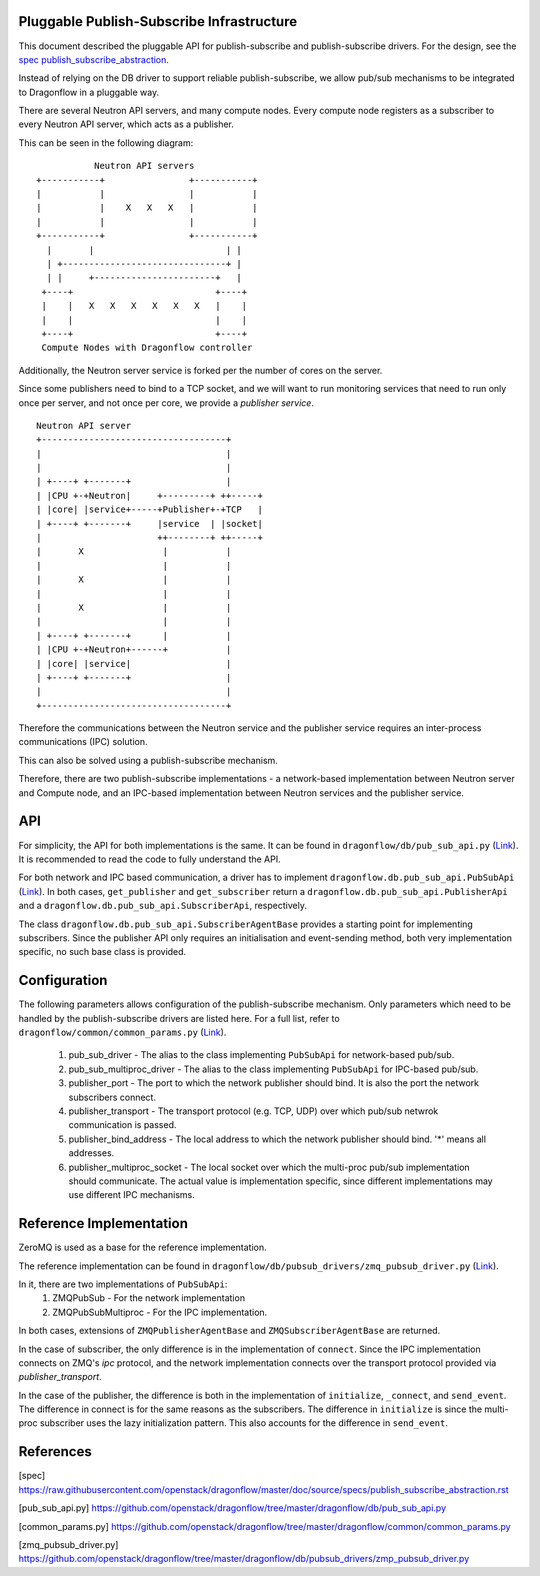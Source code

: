 ==========================================
Pluggable Publish-Subscribe Infrastructure
==========================================

This document described the pluggable API for publish-subscribe and 
publish-subscribe drivers. For the design, see the `spec
publish_subscribe_abstraction`__.

__ SPEC_

Instead of relying on the DB driver to support reliable publish-subscribe, we
allow pub/sub mechanisms to be integrated to Dragonflow in a pluggable way.

There are several Neutron API servers, and many compute nodes. Every compute
node registers as a subscriber to every Neutron API server, which acts as a
publisher.

This can be seen in the following diagram:

::

               Neutron API servers
    +-----------+                +-----------+
    |           |                |           |
    |           |    X   X   X   |           |
    |           |                |           |
    +-----------+                +-----------+
      |       |                         | |
      | +-------------------------------+ |
      | |     +-----------------------+   |
     +----+                           +----+
     |    |   X   X   X   X   X   X   |    |
     |    |                           |    |
     +----+                           +----+
     Compute Nodes with Dragonflow controller

Additionally, the Neutron server service is forked per the number of cores on
the server.

Since some publishers need to bind to a TCP socket, and we will want to run
monitoring services that need to run only once per server, and not once per
core, we provide a *publisher service*.

::

    Neutron API server
    +-----------------------------------+
    |                                   |
    |                                   |
    | +----+ +-------+                  |
    | |CPU +-+Neutron|     +---------+ ++-----+
    | |core| |service+-----+Publisher+-+TCP   |
    | +----+ +-------+     |service  | |socket|
    |                      ++--------+ ++-----+
    |       X               |           |
    |                       |           |
    |       X               |           |
    |                       |           |
    |       X               |           |
    |                       |           |
    | +----+ +-------+      |           |
    | |CPU +-+Neutron+------+           |
    | |core| |service|                  |
    | +----+ +-------+                  |
    |                                   |
    +-----------------------------------+

Therefore the communications between the Neutron service and the publisher
service requires an inter-process communications (IPC) solution.

This can also be solved using a publish-subscribe mechanism.

Therefore, there are two publish-subscribe implementations - a network-based
implementation between Neutron server and Compute node, and an IPC-based
implementation between Neutron services and the publisher service.

===
API
===

For simplicity, the API for both implementations is the same. It can be found
in ``dragonflow/db/pub_sub_api.py`` (`Link`__).
It is recommended to read the code to fully
understand the API.

__ _PUB_SUB_API

For both network and IPC based communication, a driver has to implement
``dragonflow.db.pub_sub_api.PubSubApi`` (`Link`__).  In both cases, ``get_publisher`` and
``get_subscriber`` return a ``dragonflow.db.pub_sub_api.PublisherApi`` and a
``dragonflow.db.pub_sub_api.SubscriberApi``, respectively.

__ _PUB_SUB_API

The class ``dragonflow.db.pub_sub_api.SubscriberAgentBase`` provides a starting
point for implementing subscribers. Since the publisher API only requires an
initialisation and event-sending method, both very implementation specific, no
such base class is provided.

=============
Configuration
=============

The following parameters allows configuration of the publish-subscribe
mechanism. Only parameters which need to be handled by the publish-subscribe
drivers are listed here. For a full list, refer to
``dragonflow/common/common_params.py`` (`Link`__).

__ _COMMON_PARAMS

 1. pub_sub_driver - The alias to the class implementing ``PubSubApi`` for
    network-based pub/sub.

 2. pub_sub_multiproc_driver - The alias to the class implementing ``PubSubApi``
    for IPC-based pub/sub.

 3. publisher_port - The port to which the network publisher should bind. It is
    also the port the network subscribers connect.

 4. publisher_transport - The transport protocol (e.g. TCP, UDP) over which
    pub/sub netwrok communication is passed.

 5. publisher_bind_address - The local address to which the network publisher
    should bind. '*' means all addresses.

 6. publisher_multiproc_socket - The local socket over which the multi-proc
    pub/sub implementation should communicate. The actual value is
    implementation specific, since different implementations may use different
    IPC mechanisms.

========================
Reference Implementation
========================

ZeroMQ is used as a base for the reference implementation.

The reference implementation can be found in
``dragonflow/db/pubsub_drivers/zmq_pubsub_driver.py`` (`Link`__).

__ _ZMQ_DRIVER

In it, there are two implementations of ``PubSubApi``:
 1. ZMQPubSub - For the network implementation
 2. ZMQPubSubMultiproc - For the IPC implementation.

In both cases, extensions of ``ZMQPublisherAgentBase`` and
``ZMQSubscriberAgentBase`` are returned.

In the case of subscriber, the only difference is in the implementation of
``connect``. Since the IPC implementation connects on ZMQ's *ipc* protocol, and
the network implementation connects over the transport protocol provided via
*publisher_transport*.

In the case of the publisher, the difference is both in the implementation of
``initialize``, ``_connect``, and ``send_event``. The difference in connect is for
the same reasons as the subscribers. The difference in ``initialize`` is since
the multi-proc subscriber uses the lazy initialization pattern. This also
accounts for the difference in ``send_event``.

==========
References
==========

.. _SPEC: https://raw.githubusercontent.com/openstack/dragonflow/master/doc/source/specs/publish_subscribe_abstraction.rst
.. _PUB_SUB_API: https://github.com/openstack/dragonflow/tree/master/dragonflow/db/pub_sub_api.py
.. _COMMON_PARAMS: https://github.com/openstack/dragonflow/tree/master/dragonflow/common/common_params.py
.. _ZMQ_DRIVER: https://github.com/openstack/dragonflow/tree/master/dragonflow/db/pubsub_drivers/zmp_pubsub_driver.py

[spec] https://raw.githubusercontent.com/openstack/dragonflow/master/doc/source/specs/publish_subscribe_abstraction.rst

[pub_sub_api.py] https://github.com/openstack/dragonflow/tree/master/dragonflow/db/pub_sub_api.py

[common_params.py] https://github.com/openstack/dragonflow/tree/master/dragonflow/common/common_params.py

[zmq_pubsub_driver.py] https://github.com/openstack/dragonflow/tree/master/dragonflow/db/pubsub_drivers/zmp_pubsub_driver.py
